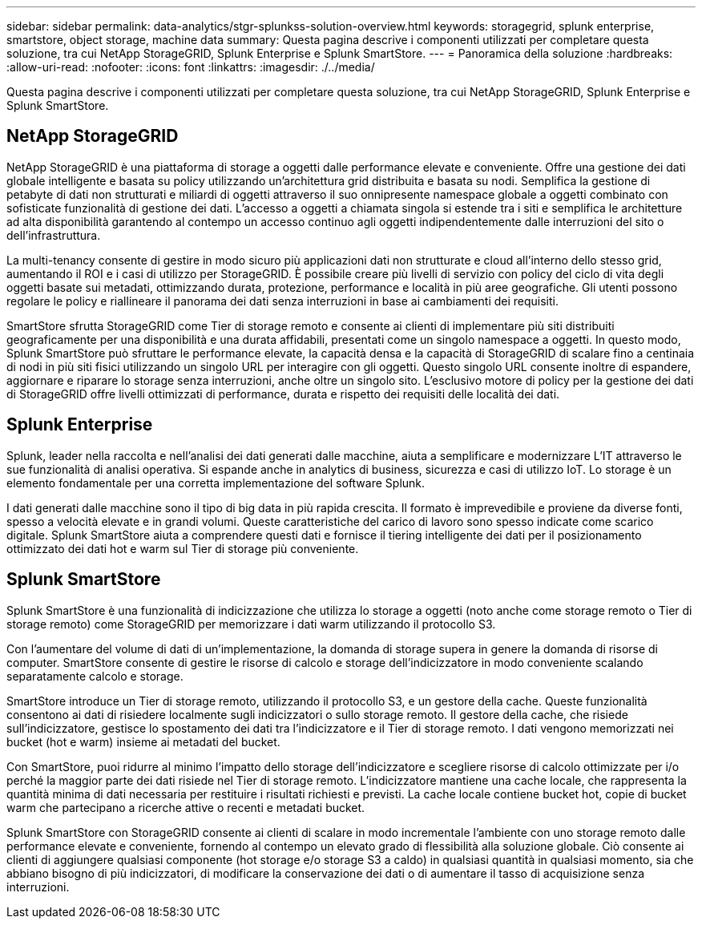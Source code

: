 ---
sidebar: sidebar 
permalink: data-analytics/stgr-splunkss-solution-overview.html 
keywords: storagegrid, splunk enterprise, smartstore, object storage, machine data 
summary: Questa pagina descrive i componenti utilizzati per completare questa soluzione, tra cui NetApp StorageGRID, Splunk Enterprise e Splunk SmartStore. 
---
= Panoramica della soluzione
:hardbreaks:
:allow-uri-read: 
:nofooter: 
:icons: font
:linkattrs: 
:imagesdir: ./../media/


[role="lead"]
Questa pagina descrive i componenti utilizzati per completare questa soluzione, tra cui NetApp StorageGRID, Splunk Enterprise e Splunk SmartStore.



== NetApp StorageGRID

NetApp StorageGRID è una piattaforma di storage a oggetti dalle performance elevate e conveniente. Offre una gestione dei dati globale intelligente e basata su policy utilizzando un'architettura grid distribuita e basata su nodi. Semplifica la gestione di petabyte di dati non strutturati e miliardi di oggetti attraverso il suo onnipresente namespace globale a oggetti combinato con sofisticate funzionalità di gestione dei dati. L'accesso a oggetti a chiamata singola si estende tra i siti e semplifica le architetture ad alta disponibilità garantendo al contempo un accesso continuo agli oggetti indipendentemente dalle interruzioni del sito o dell'infrastruttura.

La multi-tenancy consente di gestire in modo sicuro più applicazioni dati non strutturate e cloud all'interno dello stesso grid, aumentando il ROI e i casi di utilizzo per StorageGRID. È possibile creare più livelli di servizio con policy del ciclo di vita degli oggetti basate sui metadati, ottimizzando durata, protezione, performance e località in più aree geografiche. Gli utenti possono regolare le policy e riallineare il panorama dei dati senza interruzioni in base ai cambiamenti dei requisiti.

SmartStore sfrutta StorageGRID come Tier di storage remoto e consente ai clienti di implementare più siti distribuiti geograficamente per una disponibilità e una durata affidabili, presentati come un singolo namespace a oggetti. In questo modo, Splunk SmartStore può sfruttare le performance elevate, la capacità densa e la capacità di StorageGRID di scalare fino a centinaia di nodi in più siti fisici utilizzando un singolo URL per interagire con gli oggetti. Questo singolo URL consente inoltre di espandere, aggiornare e riparare lo storage senza interruzioni, anche oltre un singolo sito. L'esclusivo motore di policy per la gestione dei dati di StorageGRID offre livelli ottimizzati di performance, durata e rispetto dei requisiti delle località dei dati.



== Splunk Enterprise

Splunk, leader nella raccolta e nell'analisi dei dati generati dalle macchine, aiuta a semplificare e modernizzare L'IT attraverso le sue funzionalità di analisi operativa. Si espande anche in analytics di business, sicurezza e casi di utilizzo IoT. Lo storage è un elemento fondamentale per una corretta implementazione del software Splunk.

I dati generati dalle macchine sono il tipo di big data in più rapida crescita. Il formato è imprevedibile e proviene da diverse fonti, spesso a velocità elevate e in grandi volumi. Queste caratteristiche del carico di lavoro sono spesso indicate come scarico digitale. Splunk SmartStore aiuta a comprendere questi dati e fornisce il tiering intelligente dei dati per il posizionamento ottimizzato dei dati hot e warm sul Tier di storage più conveniente.



== Splunk SmartStore

Splunk SmartStore è una funzionalità di indicizzazione che utilizza lo storage a oggetti (noto anche come storage remoto o Tier di storage remoto) come StorageGRID per memorizzare i dati warm utilizzando il protocollo S3.

Con l'aumentare del volume di dati di un'implementazione, la domanda di storage supera in genere la domanda di risorse di computer. SmartStore consente di gestire le risorse di calcolo e storage dell'indicizzatore in modo conveniente scalando separatamente calcolo e storage.

SmartStore introduce un Tier di storage remoto, utilizzando il protocollo S3, e un gestore della cache. Queste funzionalità consentono ai dati di risiedere localmente sugli indicizzatori o sullo storage remoto. Il gestore della cache, che risiede sull'indicizzatore, gestisce lo spostamento dei dati tra l'indicizzatore e il Tier di storage remoto. I dati vengono memorizzati nei bucket (hot e warm) insieme ai metadati del bucket.

Con SmartStore, puoi ridurre al minimo l'impatto dello storage dell'indicizzatore e scegliere risorse di calcolo ottimizzate per i/o perché la maggior parte dei dati risiede nel Tier di storage remoto. L'indicizzatore mantiene una cache locale, che rappresenta la quantità minima di dati necessaria per restituire i risultati richiesti e previsti. La cache locale contiene bucket hot, copie di bucket warm che partecipano a ricerche attive o recenti e metadati bucket.

Splunk SmartStore con StorageGRID consente ai clienti di scalare in modo incrementale l'ambiente con uno storage remoto dalle performance elevate e conveniente, fornendo al contempo un elevato grado di flessibilità alla soluzione globale. Ciò consente ai clienti di aggiungere qualsiasi componente (hot storage e/o storage S3 a caldo) in qualsiasi quantità in qualsiasi momento, sia che abbiano bisogno di più indicizzatori, di modificare la conservazione dei dati o di aumentare il tasso di acquisizione senza interruzioni.

